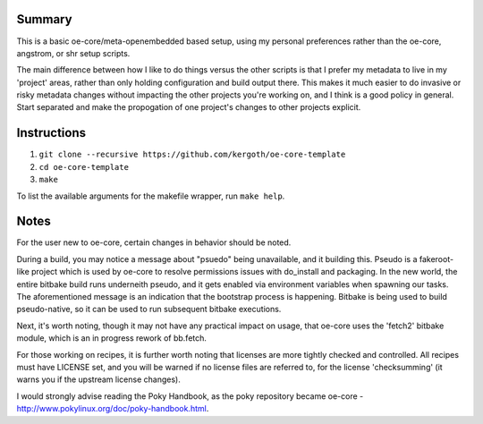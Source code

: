 Summary
-------

This is a basic oe-core/meta-openembedded based setup, using my personal
preferences rather than the oe-core, angstrom, or shr setup scripts.

The main difference between how I like to do things versus the other scripts
is that I prefer my metadata to live in my 'project' areas, rather than only
holding configuration and build output there. This makes it much easier to do
invasive or risky metadata changes without impacting the other projects you're
working on, and I think is a good policy in general. Start separated and make
the propogation of one project's changes to other projects explicit.

Instructions
------------

1. ``git clone --recursive https://github.com/kergoth/oe-core-template``
2. ``cd oe-core-template``
3. ``make``

To list the available arguments for the makefile wrapper, run ``make help``.

Notes
-----

For the user new to oe-core, certain changes in behavior should be noted.

During a build, you may notice a message about "psuedo" being unavailable, and
it building this. Pseudo is a fakeroot-like project which is used by oe-core
to resolve permissions issues with do_install and packaging. In the new world,
the entire bitbake build runs underneith pseudo, and it gets enabled via
environment variables when spawning our tasks. The aforementioned message is
an indication that the bootstrap process is happening. Bitbake is being used
to build pseudo-native, so it can be used to run subsequent bitbake
executions.

Next, it's worth noting, though it may not have any practical impact on usage,
that oe-core uses the 'fetch2' bitbake module, which is an in progress rework
of bb.fetch.

For those working on recipes, it is further worth noting that licenses are
more tightly checked and controlled. All recipes must have LICENSE set, and
you will be warned if no license files are referred to, for the license
'checksumming' (it warns you if the upstream license changes).

I would strongly advise reading the Poky Handbook, as the poky repository
became oe-core - http://www.pokylinux.org/doc/poky-handbook.html.
